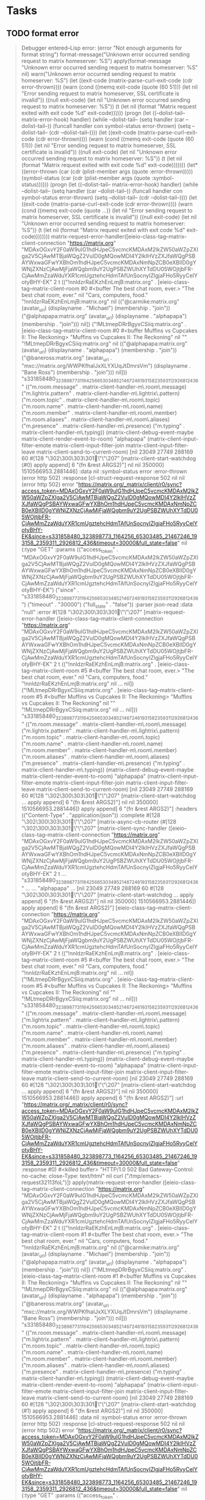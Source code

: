 * Tasks
** TODO format error

#+BEGIN_QUOTE
Debugger entered--Lisp error: (error "Not enough arguments for format string")
  format-message("Unknown error occurred sending request to matrix homeserver: %S")
  apply(format-message "Unknown error occurred sending request to matrix homeserver: %S" nil)
  warn("Unknown error occurred sending request to matrix homeserver: %S")
  (let ((exit-code (matrix-parse-curl-exit-code (cdr error-thrown)))) (warn (cond ((memq exit-code (quote (60 51))) (let nil "Error sending request to matrix homeserver, SSL certificate is invalid")) ((null exit-code) (let nil "Unknown error occurred sending request to matrix homeserver: %S")) (t (let nil (format "Matrix request exited with exit code %d" exit-code))))))
  (progn (let ((--dolist-tail-- matrix-error-hook) handler) (while --dolist-tail-- (setq handler (car --dolist-tail--)) (funcall handler con symbol-status error-thrown) (setq --dolist-tail-- (cdr --dolist-tail--)))) (let ((exit-code (matrix-parse-curl-exit-code (cdr error-thrown)))) (warn (cond ((memq exit-code (quote (60 51))) (let nil "Error sending request to matrix homeserver, SSL certificate is invalid")) ((null exit-code) (let nil "Unknown error occurred sending request to matrix homeserver: %S")) (t (let nil (format "Matrix request exited with exit code %d" exit-code)))))))
  (let* ((error-thrown (car (cdr (plist-member args (quote :error-thrown))))) (symbol-status (car (cdr (plist-member args (quote :symbol-status)))))) (progn (let ((--dolist-tail-- matrix-error-hook) handler) (while --dolist-tail-- (setq handler (car --dolist-tail--)) (funcall handler con symbol-status error-thrown) (setq --dolist-tail-- (cdr --dolist-tail--)))) (let ((exit-code (matrix-parse-curl-exit-code (cdr error-thrown)))) (warn (cond ((memq exit-code (quote ...)) (let nil "Error sending request to matrix homeserver, SSL certificate is invalid")) ((null exit-code) (let nil "Unknown error occurred sending request to matrix homeserver: %S")) (t (let nil (format "Matrix request exited with exit code %d" exit-code))))))))
  matrix-request-error-handler([eieio-class-tag--matrix-client-connection "https://matrix.org" "MDAxOGxvY2F0aW9uIG1hdHJpeC5vcmcKMDAxM2lkZW50aWZpZXIga2V5CjAwMTBjaWQgZ2VuID0gMQowMDI4Y2lkIHVzZXJfaWQgPSBAYWxwaGFwYXBhOm1hdHJpeC5vcmcKMDAxNmNpZCB0eXBlID0gYWNjZXNzCjAwMjFjaWQgbm9uY2UgPSBZWUhXYTdDU05WOjtjbFR-CjAwMmZzaWduYXR1cmUgztehcHdmTAfUnSocnyIZlgjaFHo5RyyCelYotyBHY-EK" 2 t (("!nnldzrRaEKzhEnLmjB:matrix.org" . [eieio-class-tag--matrix-client-room #0 #<buffer The best chat room, ever.> "The best chat room, ever." nil "Cars, computers, food." "!nnldzrRaEKzhEnLmjB:matrix.org" nil (("@carmike:matrix.org" (avatar_url) (displayname . "Michael") (membership . "join")) ("@alphapapa:matrix.org" (avatar_url) (displayname . "alphapapa") (membership . "join"))) nil]) ("!MLtmepDRrBgyxCSiiq:matrix.org" . [eieio-class-tag--matrix-client-room #0 #<buffer Muffins vs Cupcakes II: The Reckoning> "Muffins vs Cupcakes II: The Reckoning" nil "" "!MLtmepDRrBgyxCSiiq:matrix.org" nil (("@alphapapa:matrix.org" (avatar_url) (displayname . "alphapapa") (membership . "join")) ("@baneross:matrix.org" (avatar_url . "mxc://matrix.org/WWPKfhaIJxXLYXUqJtDmrsVm") (displayname . "Bane Ross") (membership . "join"))) nil])) "s331858480_323898773_1164256_65303485_21467246_193158_2359311_2926812_436" (("m.room.message" . matrix-client-handler-m\.room\.message) ("m.lightrix.pattern" . matrix-client-handler-m\.lightrix\.pattern) ("m.room.topic" . matrix-client-handler-m\.room\.topic) ("m.room.name" . matrix-client-handler-m\.room\.name) ("m.room.member" . matrix-client-handler-m\.room\.member) ("m.room.aliases" . matrix-client-handler-m\.room\.aliases) ("m.presence" . matrix-client-handler-m\.presence) ("m.typing" . matrix-client-handler-m\.typing)) (matrix-client-debug-event-maybe matrix-client-render-event-to-room) "alphapapa" (matrix-client-input-filter-emote matrix-client-input-filter-join matrix-client-input-filter-leave matrix-client-send-to-current-room) [nil 23049 27749 288169 60 #[128 "\302\300\303\301\"\"\207" [matrix-client-start-watchdog (#0) apply append] 6 "\n\n(fn &rest ARGS2)"] nil nil 350000] 1510566953.2881446] :data nil :symbol-status error :error-thrown (error http 502) :response [cl-struct-request-response 502 nil nil (error http 502) error "https://matrix.org/_matrix/client/r0/sync?access_token=MDAxOGxvY2F0aW9uIG1hdHJpeC5vcmcKMDAxM2lkZW50aWZpZXIga2V5CjAwMTBjaWQgZ2VuID0gMQowMDI4Y2lkIHVzZXJfaWQgPSBAYWxwaGFwYXBhOm1hdHJpeC5vcmcKMDAxNmNpZCB0eXBlID0gYWNjZXNzCjAwMjFjaWQgbm9uY2UgPSBZWUhXYTdDU05WOjtjbFR-CjAwMmZzaWduYXR1cmUgztehcHdmTAfUnSocnyIZlgjaFHo5RyyCelYotyBHY-EK&since=s331858480_323898773_1164256_65303485_21467246_193158_2359311_2926812_436&timeout=30000&full_state=false" nil (:type "GET" :params (("access_token" . "MDAxOGxvY2F0aW9uIG1hdHJpeC5vcmcKMDAxM2lkZW50aWZpZXIga2V5CjAwMTBjaWQgZ2VuID0gMQowMDI4Y2lkIHVzZXJfaWQgPSBAYWxwaGFwYXBhOm1hdHJpeC5vcmcKMDAxNmNpZCB0eXBlID0gYWNjZXNzCjAwMjFjaWQgbm9uY2UgPSBZWUhXYTdDU05WOjtjbFR-CjAwMmZzaWduYXR1cmUgztehcHdmTAfUnSocnyIZlgjaFHo5RyyCelYotyBHY-EK") ("since" . "s331858480_323898773_1164256_65303485_21467246_193158_2359311_2926812_436") ("timeout" . "30000") ("full_state" . "false")) :parser json-read :data "null" :error #[128 "\302\300\303\301\"\"\207" [matrix-request-error-handler ([eieio-class-tag--matrix-client-connection "https://matrix.org" "MDAxOGxvY2F0aW9uIG1hdHJpeC5vcmcKMDAxM2lkZW50aWZpZXIga2V5CjAwMTBjaWQgZ2VuID0gMQowMDI4Y2lkIHVzZXJfaWQgPSBAYWxwaGFwYXBhOm1hdHJpeC5vcmcKMDAxNmNpZCB0eXBlID0gYWNjZXNzCjAwMjFjaWQgbm9uY2UgPSBZWUhXYTdDU05WOjtjbFR-CjAwMmZzaWduYXR1cmUgztehcHdmTAfUnSocnyIZlgjaFHo5RyyCelYotyBHY-EK" 2 t (("!nnldzrRaEKzhEnLmjB:matrix.org" . [eieio-class-tag--matrix-client-room #5 #<buffer The best chat room, ever.> "The best chat room, ever." nil "Cars, computers, food." "!nnldzrRaEKzhEnLmjB:matrix.org" nil ... nil]) ("!MLtmepDRrBgyxCSiiq:matrix.org" . [eieio-class-tag--matrix-client-room #5 #<buffer Muffins vs Cupcakes II: The Reckoning> "Muffins vs Cupcakes II: The Reckoning" nil "" "!MLtmepDRrBgyxCSiiq:matrix.org" nil ... nil])) "s331858480_323898773_1164256_65303485_21467246_193158_2359311_2926812_436" (("m.room.message" . matrix-client-handler-m\.room\.message) ("m.lightrix.pattern" . matrix-client-handler-m\.lightrix\.pattern) ("m.room.topic" . matrix-client-handler-m\.room\.topic) ("m.room.name" . matrix-client-handler-m\.room\.name) ("m.room.member" . matrix-client-handler-m\.room\.member) ("m.room.aliases" . matrix-client-handler-m\.room\.aliases) ("m.presence" . matrix-client-handler-m\.presence) ("m.typing" . matrix-client-handler-m\.typing)) (matrix-client-debug-event-maybe matrix-client-render-event-to-room) "alphapapa" (matrix-client-input-filter-emote matrix-client-input-filter-join matrix-client-input-filter-leave matrix-client-send-to-current-room) [nil 23049 27749 288169 60 #[128 "\302\300\303\301\"\"\207" [matrix-client-start-watchdog ... apply append] 6 "\n\n(fn &rest ARGS2)"] nil nil 350000] 1510566953.2881446]) apply append] 6 "\n\n(fn &rest ARGS2)"] :headers (("Content-Type" . "application/json")) :complete #[128 "\302\300\303\301\"\"\207" [matrix-async-cb-router (#[128 "\302\300\303\301\"\"\207" [matrix-client-sync-handler ([eieio-class-tag--matrix-client-connection "https://matrix.org" "MDAxOGxvY2F0aW9uIG1hdHJpeC5vcmcKMDAxM2lkZW50aWZpZXIga2V5CjAwMTBjaWQgZ2VuID0gMQowMDI4Y2lkIHVzZXJfaWQgPSBAYWxwaGFwYXBhOm1hdHJpeC5vcmcKMDAxNmNpZCB0eXBlID0gYWNjZXNzCjAwMjFjaWQgbm9uY2UgPSBZWUhXYTdDU05WOjtjbFR-CjAwMmZzaWduYXR1cmUgztehcHdmTAfUnSocnyIZlgjaFHo5RyyCelYotyBHY-EK" 2 t ... "s331858480_323898773_1164256_65303485_21467246_193158_2359311_2926812_436" ... ... "alphapapa" ... [nil 23049 27749 288169 60 #[128 "\302\300\303\301\"\"\207" [matrix-client-start-watchdog ... apply append] 6 "\n\n(fn &rest ARGS2)"] nil nil 350000] 1510566953.2881446]) apply append] 6 "\n\n(fn &rest ARGS2)"] [eieio-class-tag--matrix-client-connection "https://matrix.org" "MDAxOGxvY2F0aW9uIG1hdHJpeC5vcmcKMDAxM2lkZW50aWZpZXIga2V5CjAwMTBjaWQgZ2VuID0gMQowMDI4Y2lkIHVzZXJfaWQgPSBAYWxwaGFwYXBhOm1hdHJpeC5vcmcKMDAxNmNpZCB0eXBlID0gYWNjZXNzCjAwMjFjaWQgbm9uY2UgPSBZWUhXYTdDU05WOjtjbFR-CjAwMmZzaWduYXR1cmUgztehcHdmTAfUnSocnyIZlgjaFHo5RyyCelYotyBHY-EK" 2 t (("!nnldzrRaEKzhEnLmjB:matrix.org" . [eieio-class-tag--matrix-client-room #5 #<buffer The best chat room, ever.> "The best chat room, ever." nil "Cars, computers, food." "!nnldzrRaEKzhEnLmjB:matrix.org" nil ... nil]) ("!MLtmepDRrBgyxCSiiq:matrix.org" . [eieio-class-tag--matrix-client-room #5 #<buffer Muffins vs Cupcakes II: The Reckoning> "Muffins vs Cupcakes II: The Reckoning" nil "" "!MLtmepDRrBgyxCSiiq:matrix.org" nil ... nil])) "s331858480_323898773_1164256_65303485_21467246_193158_2359311_2926812_436" (("m.room.message" . matrix-client-handler-m\.room\.message) ("m.lightrix.pattern" . matrix-client-handler-m\.lightrix\.pattern) ("m.room.topic" . matrix-client-handler-m\.room\.topic) ("m.room.name" . matrix-client-handler-m\.room\.name) ("m.room.member" . matrix-client-handler-m\.room\.member) ("m.room.aliases" . matrix-client-handler-m\.room\.aliases) ("m.presence" . matrix-client-handler-m\.presence) ("m.typing" . matrix-client-handler-m\.typing)) (matrix-client-debug-event-maybe matrix-client-render-event-to-room) "alphapapa" (matrix-client-input-filter-emote matrix-client-input-filter-join matrix-client-input-filter-leave matrix-client-send-to-current-room) [nil 23049 27749 288169 60 #[128 "\302\300\303\301\"\"\207" [matrix-client-start-watchdog ... apply append] 6 "\n\n(fn &rest ARGS2)"] nil nil 350000] 1510566953.2881446]) apply append] 6 "\n\n(fn &rest ARGS2)"] :url "https://matrix.org/_matrix/client/r0/sync?access_token=MDAxOGxvY2F0aW9uIG1hdHJpeC5vcmcKMDAxM2lkZW50aWZpZXIga2V5CjAwMTBjaWQgZ2VuID0gMQowMDI4Y2lkIHVzZXJfaWQgPSBAYWxwaGFwYXBhOm1hdHJpeC5vcmcKMDAxNmNpZCB0eXBlID0gYWNjZXNzCjAwMjFjaWQgbm9uY2UgPSBZWUhXYTdDU05WOjtjbFR-CjAwMmZzaWduYXR1cmUgztehcHdmTAfUnSocnyIZlgjaFHo5RyyCelYotyBHY-EK&since=s331858480_323898773_1164256_65303485_21467246_193158_2359311_2926812_436&timeout=30000&full_state=false" :response #0) #<killed buffer> "HTTP/1.0 502 Bad Gateway\nCache-Control: no-cache\nConnection: close\nContent-Type: text/html\n" nil curl ("/tmp/emacs-request32113foL")])
  apply(matrix-request-error-handler ([eieio-class-tag--matrix-client-connection "https://matrix.org" "MDAxOGxvY2F0aW9uIG1hdHJpeC5vcmcKMDAxM2lkZW50aWZpZXIga2V5CjAwMTBjaWQgZ2VuID0gMQowMDI4Y2lkIHVzZXJfaWQgPSBAYWxwaGFwYXBhOm1hdHJpeC5vcmcKMDAxNmNpZCB0eXBlID0gYWNjZXNzCjAwMjFjaWQgbm9uY2UgPSBZWUhXYTdDU05WOjtjbFR-CjAwMmZzaWduYXR1cmUgztehcHdmTAfUnSocnyIZlgjaFHo5RyyCelYotyBHY-EK" 2 t (("!nnldzrRaEKzhEnLmjB:matrix.org" . [eieio-class-tag--matrix-client-room #1 #<buffer The best chat room, ever.> "The best chat room, ever." nil "Cars, computers, food." "!nnldzrRaEKzhEnLmjB:matrix.org" nil (("@carmike:matrix.org" (avatar_url) (displayname . "Michael") (membership . "join")) ("@alphapapa:matrix.org" (avatar_url) (displayname . "alphapapa") (membership . "join"))) nil]) ("!MLtmepDRrBgyxCSiiq:matrix.org" . [eieio-class-tag--matrix-client-room #1 #<buffer Muffins vs Cupcakes II: The Reckoning> "Muffins vs Cupcakes II: The Reckoning" nil "" "!MLtmepDRrBgyxCSiiq:matrix.org" nil (("@alphapapa:matrix.org" (avatar_url) (displayname . "alphapapa") (membership . "join")) ("@baneross:matrix.org" (avatar_url . "mxc://matrix.org/WWPKfhaIJxXLYXUqJtDmrsVm") (displayname . "Bane Ross") (membership . "join"))) nil])) "s331858480_323898773_1164256_65303485_21467246_193158_2359311_2926812_436" (("m.room.message" . matrix-client-handler-m\.room\.message) ("m.lightrix.pattern" . matrix-client-handler-m\.lightrix\.pattern) ("m.room.topic" . matrix-client-handler-m\.room\.topic) ("m.room.name" . matrix-client-handler-m\.room\.name) ("m.room.member" . matrix-client-handler-m\.room\.member) ("m.room.aliases" . matrix-client-handler-m\.room\.aliases) ("m.presence" . matrix-client-handler-m\.presence) ("m.typing" . matrix-client-handler-m\.typing)) (matrix-client-debug-event-maybe matrix-client-render-event-to-room) "alphapapa" (matrix-client-input-filter-emote matrix-client-input-filter-join matrix-client-input-filter-leave matrix-client-send-to-current-room) [nil 23049 27749 288169 60 #[128 "\302\300\303\301\"\"\207" [matrix-client-start-watchdog (#1) apply append] 6 "\n\n(fn &rest ARGS2)"] nil nil 350000] 1510566953.2881446] :data nil :symbol-status error :error-thrown (error http 502) :response [cl-struct-request-response 502 nil nil (error http 502) error "https://matrix.org/_matrix/client/r0/sync?access_token=MDAxOGxvY2F0aW9uIG1hdHJpeC5vcmcKMDAxM2lkZW50aWZpZXIga2V5CjAwMTBjaWQgZ2VuID0gMQowMDI4Y2lkIHVzZXJfaWQgPSBAYWxwaGFwYXBhOm1hdHJpeC5vcmcKMDAxNmNpZCB0eXBlID0gYWNjZXNzCjAwMjFjaWQgbm9uY2UgPSBZWUhXYTdDU05WOjtjbFR-CjAwMmZzaWduYXR1cmUgztehcHdmTAfUnSocnyIZlgjaFHo5RyyCelYotyBHY-EK&since=s331858480_323898773_1164256_65303485_21467246_193158_2359311_2926812_436&timeout=30000&full_state=false" nil (:type "GET" :params (("access_token" . "MDAxOGxvY2F0aW9uIG1hdHJpeC5vcmcKMDAxM2lkZW50aWZpZXIga2V5CjAwMTBjaWQgZ2VuID0gMQowMDI4Y2lkIHVzZXJfaWQgPSBAYWxwaGFwYXBhOm1hdHJpeC5vcmcKMDAxNmNpZCB0eXBlID0gYWNjZXNzCjAwMjFjaWQgbm9uY2UgPSBZWUhXYTdDU05WOjtjbFR-CjAwMmZzaWduYXR1cmUgztehcHdmTAfUnSocnyIZlgjaFHo5RyyCelYotyBHY-EK") ("since" . "s331858480_323898773_1164256_65303485_21467246_193158_2359311_2926812_436") ("timeout" . "30000") ("full_state" . "false")) :parser json-read :data "null" :error #[128 "\302\300\303\301\"\"\207" [matrix-request-error-handler ([eieio-class-tag--matrix-client-connection "https://matrix.org" "MDAxOGxvY2F0aW9uIG1hdHJpeC5vcmcKMDAxM2lkZW50aWZpZXIga2V5CjAwMTBjaWQgZ2VuID0gMQowMDI4Y2lkIHVzZXJfaWQgPSBAYWxwaGFwYXBhOm1hdHJpeC5vcmcKMDAxNmNpZCB0eXBlID0gYWNjZXNzCjAwMjFjaWQgbm9uY2UgPSBZWUhXYTdDU05WOjtjbFR-CjAwMmZzaWduYXR1cmUgztehcHdmTAfUnSocnyIZlgjaFHo5RyyCelYotyBHY-EK" 2 t (... ...) "s331858480_323898773_1164256_65303485_21467246_193158_2359311_2926812_436" (... ... ... ... ... ... ... ...) (matrix-client-debug-event-maybe matrix-client-render-event-to-room) "alphapapa" (matrix-client-input-filter-emote matrix-client-input-filter-join matrix-client-input-filter-leave matrix-client-send-to-current-room) [nil 23049 27749 288169 60 #[128 "\302\300\303\301\"\"\207" [matrix-client-start-watchdog ... apply append] 6 "\n\n(fn &rest ARGS2)"] nil nil 350000] 1510566953.2881446]) apply append] 6 "\n\n(fn &rest ARGS2)"] :headers (("Content-Type" . "application/json")) :complete #[128 "\302\300\303\301\"\"\207" [matrix-async-cb-router (#[128 "\302\300\303\301\"\"\207" [matrix-client-sync-handler ... apply append] 6 "\n\n(fn &rest ARGS2)"] [eieio-class-tag--matrix-client-connection "https://matrix.org" "MDAxOGxvY2F0aW9uIG1hdHJpeC5vcmcKMDAxM2lkZW50aWZpZXIga2V5CjAwMTBjaWQgZ2VuID0gMQowMDI4Y2lkIHVzZXJfaWQgPSBAYWxwaGFwYXBhOm1hdHJpeC5vcmcKMDAxNmNpZCB0eXBlID0gYWNjZXNzCjAwMjFjaWQgbm9uY2UgPSBZWUhXYTdDU05WOjtjbFR-CjAwMmZzaWduYXR1cmUgztehcHdmTAfUnSocnyIZlgjaFHo5RyyCelYotyBHY-EK" 2 t (... ...) "s331858480_323898773_1164256_65303485_21467246_193158_2359311_2926812_436" (... ... ... ... ... ... ... ...) (matrix-client-debug-event-maybe matrix-client-render-event-to-room) "alphapapa" (matrix-client-input-filter-emote matrix-client-input-filter-join matrix-client-input-filter-leave matrix-client-send-to-current-room) [nil 23049 27749 288169 60 #[128 "\302\300\303\301\"\"\207" [matrix-client-start-watchdog ... apply append] 6 "\n\n(fn &rest ARGS2)"] nil nil 350000] 1510566953.2881446]) apply append] 6 "\n\n(fn &rest ARGS2)"] :url "https://matrix.org/_matrix/client/r0/sync?access_token=MDAxOGxvY2F0aW9uIG1hdHJpeC5vcmcKMDAxM2lkZW50aWZpZXIga2V5CjAwMTBjaWQgZ2VuID0gMQowMDI4Y2lkIHVzZXJfaWQgPSBAYWxwaGFwYXBhOm1hdHJpeC5vcmcKMDAxNmNpZCB0eXBlID0gYWNjZXNzCjAwMjFjaWQgbm9uY2UgPSBZWUhXYTdDU05WOjtjbFR-CjAwMmZzaWduYXR1cmUgztehcHdmTAfUnSocnyIZlgjaFHo5RyyCelYotyBHY-EK&since=s331858480_323898773_1164256_65303485_21467246_193158_2359311_2926812_436&timeout=30000&full_state=false" :response #1) #<killed buffer> "HTTP/1.0 502 Bad Gateway\nCache-Control: no-cache\nConnection: close\nContent-Type: text/html\n" nil curl ("/tmp/emacs-request32113foL")]))
  #[128 "\302\300\303\301\"\"\207" [matrix-request-error-handler ([eieio-class-tag--matrix-client-connection "https://matrix.org" "MDAxOGxvY2F0aW9uIG1hdHJpeC5vcmcKMDAxM2lkZW50aWZpZXIga2V5CjAwMTBjaWQgZ2VuID0gMQowMDI4Y2lkIHVzZXJfaWQgPSBAYWxwaGFwYXBhOm1hdHJpeC5vcmcKMDAxNmNpZCB0eXBlID0gYWNjZXNzCjAwMjFjaWQgbm9uY2UgPSBZWUhXYTdDU05WOjtjbFR-CjAwMmZzaWduYXR1cmUgztehcHdmTAfUnSocnyIZlgjaFHo5RyyCelYotyBHY-EK" 2 t (("!nnldzrRaEKzhEnLmjB:matrix.org" . [eieio-class-tag--matrix-client-room #3 #<buffer The best chat room, ever.> "The best chat room, ever." nil "Cars, computers, food." "!nnldzrRaEKzhEnLmjB:matrix.org" nil (... ...) nil]) ("!MLtmepDRrBgyxCSiiq:matrix.org" . [eieio-class-tag--matrix-client-room #3 #<buffer Muffins vs Cupcakes II: The Reckoning> "Muffins vs Cupcakes II: The Reckoning" nil "" "!MLtmepDRrBgyxCSiiq:matrix.org" nil (... ...) nil])) "s331858480_323898773_1164256_65303485_21467246_193158_2359311_2926812_436" (("m.room.message" . matrix-client-handler-m\.room\.message) ("m.lightrix.pattern" . matrix-client-handler-m\.lightrix\.pattern) ("m.room.topic" . matrix-client-handler-m\.room\.topic) ("m.room.name" . matrix-client-handler-m\.room\.name) ("m.room.member" . matrix-client-handler-m\.room\.member) ("m.room.aliases" . matrix-client-handler-m\.room\.aliases) ("m.presence" . matrix-client-handler-m\.presence) ("m.typing" . matrix-client-handler-m\.typing)) (matrix-client-debug-event-maybe matrix-client-render-event-to-room) "alphapapa" (matrix-client-input-filter-emote matrix-client-input-filter-join matrix-client-input-filter-leave matrix-client-send-to-current-room) [nil 23049 27749 288169 60 #[128 "\302\300\303\301\"\"\207" [matrix-client-start-watchdog (#3) apply append] 6 "\n\n(fn &rest ARGS2)"] nil nil 350000] 1510566953.2881446]) apply append] 6 "\n\n(fn &rest ARGS2)"](:data nil :symbol-status error :error-thrown (error http 502) :response [cl-struct-request-response 502 nil nil (error http 502) error "https://matrix.org/_matrix/client/r0/sync?access_token=MDAxOGxvY2F0aW9uIG1hdHJpeC5vcmcKMDAxM2lkZW50aWZpZXIga2V5CjAwMTBjaWQgZ2VuID0gMQowMDI4Y2lkIHVzZXJfaWQgPSBAYWxwaGFwYXBhOm1hdHJpeC5vcmcKMDAxNmNpZCB0eXBlID0gYWNjZXNzCjAwMjFjaWQgbm9uY2UgPSBZWUhXYTdDU05WOjtjbFR-CjAwMmZzaWduYXR1cmUgztehcHdmTAfUnSocnyIZlgjaFHo5RyyCelYotyBHY-EK&since=s331858480_323898773_1164256_65303485_21467246_193158_2359311_2926812_436&timeout=30000&full_state=false" nil (:type "GET" :params (("access_token" . "MDAxOGxvY2F0aW9uIG1hdHJpeC5vcmcKMDAxM2lkZW50aWZpZXIga2V5CjAwMTBjaWQgZ2VuID0gMQowMDI4Y2lkIHVzZXJfaWQgPSBAYWxwaGFwYXBhOm1hdHJpeC5vcmcKMDAxNmNpZCB0eXBlID0gYWNjZXNzCjAwMjFjaWQgbm9uY2UgPSBZWUhXYTdDU05WOjtjbFR-CjAwMmZzaWduYXR1cmUgztehcHdmTAfUnSocnyIZlgjaFHo5RyyCelYotyBHY-EK") ("since" . "s331858480_323898773_1164256_65303485_21467246_193158_2359311_2926812_436") ("timeout" . "30000") ("full_state" . "false")) :parser json-read :data "null" :error #[128 "\302\300\303\301\"\"\207" [matrix-request-error-handler ([eieio-class-tag--matrix-client-connection "https://matrix.org" "MDAxOGxvY2F0aW9uIG1hdHJpeC5vcmcKMDAxM2lkZW50aWZpZXIga2V5CjAwMTBjaWQgZ2VuID0gMQowMDI4Y2lkIHVzZXJfaWQgPSBAYWxwaGFwYXBhOm1hdHJpeC5vcmcKMDAxNmNpZCB0eXBlID0gYWNjZXNzCjAwMjFjaWQgbm9uY2UgPSBZWUhXYTdDU05WOjtjbFR-CjAwMmZzaWduYXR1cmUgztehcHdmTAfUnSocnyIZlgjaFHo5RyyCelYotyBHY-EK" 2 t (("!nnldzrRaEKzhEnLmjB:matrix.org" . [eieio-class-tag--matrix-client-room #5 #<buffer The best chat room, ever.> "The best chat room, ever." nil "Cars, computers, food." "!nnldzrRaEKzhEnLmjB:matrix.org" nil ... nil]) ("!MLtmepDRrBgyxCSiiq:matrix.org" . [eieio-class-tag--matrix-client-room #5 #<buffer Muffins vs Cupcakes II: The Reckoning> "Muffins vs Cupcakes II: The Reckoning" nil "" "!MLtmepDRrBgyxCSiiq:matrix.org" nil ... nil])) "s331858480_323898773_1164256_65303485_21467246_193158_2359311_2926812_436" (("m.room.message" . matrix-client-handler-m\.room\.message) ("m.lightrix.pattern" . matrix-client-handler-m\.lightrix\.pattern) ("m.room.topic" . matrix-client-handler-m\.room\.topic) ("m.room.name" . matrix-client-handler-m\.room\.name) ("m.room.member" . matrix-client-handler-m\.room\.member) ("m.room.aliases" . matrix-client-handler-m\.room\.aliases) ("m.presence" . matrix-client-handler-m\.presence) ("m.typing" . matrix-client-handler-m\.typing)) (matrix-client-debug-event-maybe matrix-client-render-event-to-room) "alphapapa" (matrix-client-input-filter-emote matrix-client-input-filter-join matrix-client-input-filter-leave matrix-client-send-to-current-room) [nil 23049 27749 288169 60 #[128 "\302\300\303\301\"\"\207" [matrix-client-start-watchdog ... apply append] 6 "\n\n(fn &rest ARGS2)"] nil nil 350000] 1510566953.2881446]) apply append] 6 "\n\n(fn &rest ARGS2)"] :headers (("Content-Type" . "application/json")) :complete #[128 "\302\300\303\301\"\"\207" [matrix-async-cb-router (#[128 "\302\300\303\301\"\"\207" [matrix-client-sync-handler ([eieio-class-tag--matrix-client-connection "https://matrix.org" "MDAxOGxvY2F0aW9uIG1hdHJpeC5vcmcKMDAxM2lkZW50aWZpZXIga2V5CjAwMTBjaWQgZ2VuID0gMQowMDI4Y2lkIHVzZXJfaWQgPSBAYWxwaGFwYXBhOm1hdHJpeC5vcmcKMDAxNmNpZCB0eXBlID0gYWNjZXNzCjAwMjFjaWQgbm9uY2UgPSBZWUhXYTdDU05WOjtjbFR-CjAwMmZzaWduYXR1cmUgztehcHdmTAfUnSocnyIZlgjaFHo5RyyCelYotyBHY-EK" 2 t ... "s331858480_323898773_1164256_65303485_21467246_193158_2359311_2926812_436" ... ... "alphapapa" ... [nil 23049 27749 288169 60 #[128 "\302\300\303\301\"\"\207" [matrix-client-start-watchdog ... apply append] 6 "\n\n(fn &rest ARGS2)"] nil nil 350000] 1510566953.2881446]) apply append] 6 "\n\n(fn &rest ARGS2)"] [eieio-class-tag--matrix-client-connection "https://matrix.org" "MDAxOGxvY2F0aW9uIG1hdHJpeC5vcmcKMDAxM2lkZW50aWZpZXIga2V5CjAwMTBjaWQgZ2VuID0gMQowMDI4Y2lkIHVzZXJfaWQgPSBAYWxwaGFwYXBhOm1hdHJpeC5vcmcKMDAxNmNpZCB0eXBlID0gYWNjZXNzCjAwMjFjaWQgbm9uY2UgPSBZWUhXYTdDU05WOjtjbFR-CjAwMmZzaWduYXR1cmUgztehcHdmTAfUnSocnyIZlgjaFHo5RyyCelYotyBHY-EK" 2 t (("!nnldzrRaEKzhEnLmjB:matrix.org" . [eieio-class-tag--matrix-client-room #5 #<buffer The best chat room, ever.> "The best chat room, ever." nil "Cars, computers, food." "!nnldzrRaEKzhEnLmjB:matrix.org" nil ... nil]) ("!MLtmepDRrBgyxCSiiq:matrix.org" . [eieio-class-tag--matrix-client-room #5 #<buffer Muffins vs Cupcakes II: The Reckoning> "Muffins vs Cupcakes II: The Reckoning" nil "" "!MLtmepDRrBgyxCSiiq:matrix.org" nil ... nil])) "s331858480_323898773_1164256_65303485_21467246_193158_2359311_2926812_436" (("m.room.message" . matrix-client-handler-m\.room\.message) ("m.lightrix.pattern" . matrix-client-handler-m\.lightrix\.pattern) ("m.room.topic" . matrix-client-handler-m\.room\.topic) ("m.room.name" . matrix-client-handler-m\.room\.name) ("m.room.member" . matrix-client-handler-m\.room\.member) ("m.room.aliases" . matrix-client-handler-m\.room\.aliases) ("m.presence" . matrix-client-handler-m\.presence) ("m.typing" . matrix-client-handler-m\.typing)) (matrix-client-debug-event-maybe matrix-client-render-event-to-room) "alphapapa" (matrix-client-input-filter-emote matrix-client-input-filter-join matrix-client-input-filter-leave matrix-client-send-to-current-room) [nil 23049 27749 288169 60 #[128 "\302\300\303\301\"\"\207" [matrix-client-start-watchdog ... apply append] 6 "\n\n(fn &rest ARGS2)"] nil nil 350000] 1510566953.2881446]) apply append] 6 "\n\n(fn &rest ARGS2)"] :url "https://matrix.org/_matrix/client/r0/sync?access_token=MDAxOGxvY2F0aW9uIG1hdHJpeC5vcmcKMDAxM2lkZW50aWZpZXIga2V5CjAwMTBjaWQgZ2VuID0gMQowMDI4Y2lkIHVzZXJfaWQgPSBAYWxwaGFwYXBhOm1hdHJpeC5vcmcKMDAxNmNpZCB0eXBlID0gYWNjZXNzCjAwMjFjaWQgbm9uY2UgPSBZWUhXYTdDU05WOjtjbFR-CjAwMmZzaWduYXR1cmUgztehcHdmTAfUnSocnyIZlgjaFHo5RyyCelYotyBHY-EK&since=s331858480_323898773_1164256_65303485_21467246_193158_2359311_2926812_436&timeout=30000&full_state=false" :response #0) #<killed buffer> "HTTP/1.0 502 Bad Gateway\nCache-Control: no-cache\nConnection: close\nContent-Type: text/html\n" nil curl ("/tmp/emacs-request32113foL")])
  apply(#[128 "\302\300\303\301\"\"\207" [matrix-request-error-handler ([eieio-class-tag--matrix-client-connection "https://matrix.org" "MDAxOGxvY2F0aW9uIG1hdHJpeC5vcmcKMDAxM2lkZW50aWZpZXIga2V5CjAwMTBjaWQgZ2VuID0gMQowMDI4Y2lkIHVzZXJfaWQgPSBAYWxwaGFwYXBhOm1hdHJpeC5vcmcKMDAxNmNpZCB0eXBlID0gYWNjZXNzCjAwMjFjaWQgbm9uY2UgPSBZWUhXYTdDU05WOjtjbFR-CjAwMmZzaWduYXR1cmUgztehcHdmTAfUnSocnyIZlgjaFHo5RyyCelYotyBHY-EK" 2 t (("!nnldzrRaEKzhEnLmjB:matrix.org" . [eieio-class-tag--matrix-client-room #3 #<buffer The best chat room, ever.> "The best chat room, ever." nil "Cars, computers, food." "!nnldzrRaEKzhEnLmjB:matrix.org" nil (... ...) nil]) ("!MLtmepDRrBgyxCSiiq:matrix.org" . [eieio-class-tag--matrix-client-room #3 #<buffer Muffins vs Cupcakes II: The Reckoning> "Muffins vs Cupcakes II: The Reckoning" nil "" "!MLtmepDRrBgyxCSiiq:matrix.org" nil (... ...) nil])) "s331858480_323898773_1164256_65303485_21467246_193158_2359311_2926812_436" (("m.room.message" . matrix-client-handler-m\.room\.message) ("m.lightrix.pattern" . matrix-client-handler-m\.lightrix\.pattern) ("m.room.topic" . matrix-client-handler-m\.room\.topic) ("m.room.name" . matrix-client-handler-m\.room\.name) ("m.room.member" . matrix-client-handler-m\.room\.member) ("m.room.aliases" . matrix-client-handler-m\.room\.aliases) ("m.presence" . matrix-client-handler-m\.presence) ("m.typing" . matrix-client-handler-m\.typing)) (matrix-client-debug-event-maybe matrix-client-render-event-to-room) "alphapapa" (matrix-client-input-filter-emote matrix-client-input-filter-join matrix-client-input-filter-leave matrix-client-send-to-current-room) [nil 23049 27749 288169 60 #[128 "\302\300\303\301\"\"\207" [matrix-client-start-watchdog (#3) apply append] 6 "\n\n(fn &rest ARGS2)"] nil nil 350000] 1510566953.2881446]) apply append] 6 "\n\n(fn &rest ARGS2)"] (:data nil :symbol-status error :error-thrown (error http 502) :response [cl-struct-request-response 502 nil nil (error http 502) error "https://matrix.org/_matrix/client/r0/sync?access_token=MDAxOGxvY2F0aW9uIG1hdHJpeC5vcmcKMDAxM2lkZW50aWZpZXIga2V5CjAwMTBjaWQgZ2VuID0gMQowMDI4Y2lkIHVzZXJfaWQgPSBAYWxwaGFwYXBhOm1hdHJpeC5vcmcKMDAxNmNpZCB0eXBlID0gYWNjZXNzCjAwMjFjaWQgbm9uY2UgPSBZWUhXYTdDU05WOjtjbFR-CjAwMmZzaWduYXR1cmUgztehcHdmTAfUnSocnyIZlgjaFHo5RyyCelYotyBHY-EK&since=s331858480_323898773_1164256_65303485_21467246_193158_2359311_2926812_436&timeout=30000&full_state=false" nil (:type "GET" :params (("access_token" . "MDAxOGxvY2F0aW9uIG1hdHJpeC5vcmcKMDAxM2lkZW50aWZpZXIga2V5CjAwMTBjaWQgZ2VuID0gMQowMDI4Y2lkIHVzZXJfaWQgPSBAYWxwaGFwYXBhOm1hdHJpeC5vcmcKMDAxNmNpZCB0eXBlID0gYWNjZXNzCjAwMjFjaWQgbm9uY2UgPSBZWUhXYTdDU05WOjtjbFR-CjAwMmZzaWduYXR1cmUgztehcHdmTAfUnSocnyIZlgjaFHo5RyyCelYotyBHY-EK") ("since" . "s331858480_323898773_1164256_65303485_21467246_193158_2359311_2926812_436") ("timeout" . "30000") ("full_state" . "false")) :parser json-read :data "null" :error #[128 "\302\300\303\301\"\"\207" [matrix-request-error-handler ([eieio-class-tag--matrix-client-connection "https://matrix.org" "MDAxOGxvY2F0aW9uIG1hdHJpeC5vcmcKMDAxM2lkZW50aWZpZXIga2V5CjAwMTBjaWQgZ2VuID0gMQowMDI4Y2lkIHVzZXJfaWQgPSBAYWxwaGFwYXBhOm1hdHJpeC5vcmcKMDAxNmNpZCB0eXBlID0gYWNjZXNzCjAwMjFjaWQgbm9uY2UgPSBZWUhXYTdDU05WOjtjbFR-CjAwMmZzaWduYXR1cmUgztehcHdmTAfUnSocnyIZlgjaFHo5RyyCelYotyBHY-EK" 2 t (... ...) "s331858480_323898773_1164256_65303485_21467246_193158_2359311_2926812_436" (... ... ... ... ... ... ... ...) (matrix-client-debug-event-maybe matrix-client-render-event-to-room) "alphapapa" (matrix-client-input-filter-emote matrix-client-input-filter-join matrix-client-input-filter-leave matrix-client-send-to-current-room) [nil 23049 27749 288169 60 #[128 "\302\300\303\301\"\"\207" [matrix-client-start-watchdog ... apply append] 6 "\n\n(fn &rest ARGS2)"] nil nil 350000] 1510566953.2881446]) apply append] 6 "\n\n(fn &rest ARGS2)"] :headers (("Content-Type" . "application/json")) :complete #[128 "\302\300\303\301\"\"\207" [matrix-async-cb-router (#[128 "\302\300\303\301\"\"\207" [matrix-client-sync-handler ... apply append] 6 "\n\n(fn &rest ARGS2)"] [eieio-class-tag--matrix-client-connection "https://matrix.org" "MDAxOGxvY2F0aW9uIG1hdHJpeC5vcmcKMDAxM2lkZW50aWZpZXIga2V5CjAwMTBjaWQgZ2VuID0gMQowMDI4Y2lkIHVzZXJfaWQgPSBAYWxwaGFwYXBhOm1hdHJpeC5vcmcKMDAxNmNpZCB0eXBlID0gYWNjZXNzCjAwMjFjaWQgbm9uY2UgPSBZWUhXYTdDU05WOjtjbFR-CjAwMmZzaWduYXR1cmUgztehcHdmTAfUnSocnyIZlgjaFHo5RyyCelYotyBHY-EK" 2 t (... ...) "s331858480_323898773_1164256_65303485_21467246_193158_2359311_2926812_436" (... ... ... ... ... ... ... ...) (matrix-client-debug-event-maybe matrix-client-render-event-to-room) "alphapapa" (matrix-client-input-filter-emote matrix-client-input-filter-join matrix-client-input-filter-leave matrix-client-send-to-current-room) [nil 23049 27749 288169 60 #[128 "\302\300\303\301\"\"\207" [matrix-client-start-watchdog ... apply append] 6 "\n\n(fn &rest ARGS2)"] nil nil 350000] 1510566953.2881446]) apply append] 6 "\n\n(fn &rest ARGS2)"] :url "https://matrix.org/_matrix/client/r0/sync?access_token=MDAxOGxvY2F0aW9uIG1hdHJpeC5vcmcKMDAxM2lkZW50aWZpZXIga2V5CjAwMTBjaWQgZ2VuID0gMQowMDI4Y2lkIHVzZXJfaWQgPSBAYWxwaGFwYXBhOm1hdHJpeC5vcmcKMDAxNmNpZCB0eXBlID0gYWNjZXNzCjAwMjFjaWQgbm9uY2UgPSBZWUhXYTdDU05WOjtjbFR-CjAwMmZzaWduYXR1cmUgztehcHdmTAfUnSocnyIZlgjaFHo5RyyCelYotyBHY-EK&since=s331858480_323898773_1164256_65303485_21467246_193158_2359311_2926812_436&timeout=30000&full_state=false" :response #1) #<killed buffer> "HTTP/1.0 502 Bad Gateway\nCache-Control: no-cache\nConnection: close\nContent-Type: text/html\n" nil curl ("/tmp/emacs-request32113foL")]))
  apply(apply #[128 "\302\300\303\301\"\"\207" [matrix-request-error-handler ([eieio-class-tag--matrix-client-connection "https://matrix.org" "MDAxOGxvY2F0aW9uIG1hdHJpeC5vcmcKMDAxM2lkZW50aWZpZXIga2V5CjAwMTBjaWQgZ2VuID0gMQowMDI4Y2lkIHVzZXJfaWQgPSBAYWxwaGFwYXBhOm1hdHJpeC5vcmcKMDAxNmNpZCB0eXBlID0gYWNjZXNzCjAwMjFjaWQgbm9uY2UgPSBZWUhXYTdDU05WOjtjbFR-CjAwMmZzaWduYXR1cmUgztehcHdmTAfUnSocnyIZlgjaFHo5RyyCelYotyBHY-EK" 2 t (("!nnldzrRaEKzhEnLmjB:matrix.org" . [eieio-class-tag--matrix-client-room #3 #<buffer The best chat room, ever.> "The best chat room, ever." nil "Cars, computers, food." "!nnldzrRaEKzhEnLmjB:matrix.org" nil (... ...) nil]) ("!MLtmepDRrBgyxCSiiq:matrix.org" . [eieio-class-tag--matrix-client-room #3 #<buffer Muffins vs Cupcakes II: The Reckoning> "Muffins vs Cupcakes II: The Reckoning" nil "" "!MLtmepDRrBgyxCSiiq:matrix.org" nil (... ...) nil])) "s331858480_323898773_1164256_65303485_21467246_193158_2359311_2926812_436" (("m.room.message" . matrix-client-handler-m\.room\.message) ("m.lightrix.pattern" . matrix-client-handler-m\.lightrix\.pattern) ("m.room.topic" . matrix-client-handler-m\.room\.topic) ("m.room.name" . matrix-client-handler-m\.room\.name) ("m.room.member" . matrix-client-handler-m\.room\.member) ("m.room.aliases" . matrix-client-handler-m\.room\.aliases) ("m.presence" . matrix-client-handler-m\.presence) ("m.typing" . matrix-client-handler-m\.typing)) (matrix-client-debug-event-maybe matrix-client-render-event-to-room) "alphapapa" (matrix-client-input-filter-emote matrix-client-input-filter-join matrix-client-input-filter-leave matrix-client-send-to-current-room) [nil 23049 27749 288169 60 #[128 "\302\300\303\301\"\"\207" [matrix-client-start-watchdog (#3) apply append] 6 "\n\n(fn &rest ARGS2)"] nil nil 350000] 1510566953.2881446]) apply append] 6 "\n\n(fn &rest ARGS2)"] (:data nil :symbol-status error :error-thrown (error http 502) :response [cl-struct-request-response 502 nil nil (error http 502) error "https://matrix.org/_matrix/client/r0/sync?access_token=MDAxOGxvY2F0aW9uIG1hdHJpeC5vcmcKMDAxM2lkZW50aWZpZXIga2V5CjAwMTBjaWQgZ2VuID0gMQowMDI4Y2lkIHVzZXJfaWQgPSBAYWxwaGFwYXBhOm1hdHJpeC5vcmcKMDAxNmNpZCB0eXBlID0gYWNjZXNzCjAwMjFjaWQgbm9uY2UgPSBZWUhXYTdDU05WOjtjbFR-CjAwMmZzaWduYXR1cmUgztehcHdmTAfUnSocnyIZlgjaFHo5RyyCelYotyBHY-EK&since=s331858480_323898773_1164256_65303485_21467246_193158_2359311_2926812_436&timeout=30000&full_state=false" nil (:type "GET" :params (("access_token" . "MDAxOGxvY2F0aW9uIG1hdHJpeC5vcmcKMDAxM2lkZW50aWZpZXIga2V5CjAwMTBjaWQgZ2VuID0gMQowMDI4Y2lkIHVzZXJfaWQgPSBAYWxwaGFwYXBhOm1hdHJpeC5vcmcKMDAxNmNpZCB0eXBlID0gYWNjZXNzCjAwMjFjaWQgbm9uY2UgPSBZWUhXYTdDU05WOjtjbFR-CjAwMmZzaWduYXR1cmUgztehcHdmTAfUnSocnyIZlgjaFHo5RyyCelYotyBHY-EK") ("since" . "s331858480_323898773_1164256_65303485_21467246_193158_2359311_2926812_436") ("timeout" . "30000") ("full_state" . "false")) :parser json-read :data "null" :error #[128 "\302\300\303\301\"\"\207" [matrix-request-error-handler ([eieio-class-tag--matrix-client-connection "https://matrix.org" "MDAxOGxvY2F0aW9uIG1hdHJpeC5vcmcKMDAxM2lkZW50aWZpZXIga2V5CjAwMTBjaWQgZ2VuID0gMQowMDI4Y2lkIHVzZXJfaWQgPSBAYWxwaGFwYXBhOm1hdHJpeC5vcmcKMDAxNmNpZCB0eXBlID0gYWNjZXNzCjAwMjFjaWQgbm9uY2UgPSBZWUhXYTdDU05WOjtjbFR-CjAwMmZzaWduYXR1cmUgztehcHdmTAfUnSocnyIZlgjaFHo5RyyCelYotyBHY-EK" 2 t (... ...) "s331858480_323898773_1164256_65303485_21467246_193158_2359311_2926812_436" (... ... ... ... ... ... ... ...) (matrix-client-debug-event-maybe matrix-client-render-event-to-room) "alphapapa" (matrix-client-input-filter-emote matrix-client-input-filter-join matrix-client-input-filter-leave matrix-client-send-to-current-room) [nil 23049 27749 288169 60 #[128 "\302\300\303\301\"\"\207" [matrix-client-start-watchdog ... apply append] 6 "\n\n(fn &rest ARGS2)"] nil nil 350000] 1510566953.2881446]) apply append] 6 "\n\n(fn &rest ARGS2)"] :headers (("Content-Type" . "application/json")) :complete #[128 "\302\300\303\301\"\"\207" [matrix-async-cb-router (#[128 "\302\300\303\301\"\"\207" [matrix-client-sync-handler ... apply append] 6 "\n\n(fn &rest ARGS2)"] [eieio-class-tag--matrix-client-connection "https://matrix.org" "MDAxOGxvY2F0aW9uIG1hdHJpeC5vcmcKMDAxM2lkZW50aWZpZXIga2V5CjAwMTBjaWQgZ2VuID0gMQowMDI4Y2lkIHVzZXJfaWQgPSBAYWxwaGFwYXBhOm1hdHJpeC5vcmcKMDAxNmNpZCB0eXBlID0gYWNjZXNzCjAwMjFjaWQgbm9uY2UgPSBZWUhXYTdDU05WOjtjbFR-CjAwMmZzaWduYXR1cmUgztehcHdmTAfUnSocnyIZlgjaFHo5RyyCelYotyBHY-EK" 2 t (... ...) "s331858480_323898773_1164256_65303485_21467246_193158_2359311_2926812_436" (... ... ... ... ... ... ... ...) (matrix-client-debug-event-maybe matrix-client-render-event-to-room) "alphapapa" (matrix-client-input-filter-emote matrix-client-input-filter-join matrix-client-input-filter-leave matrix-client-send-to-current-room) [nil 23049 27749 288169 60 #[128 "\302\300\303\301\"\"\207" [matrix-client-start-watchdog ... apply append] 6 "\n\n(fn &rest ARGS2)"] nil nil 350000] 1510566953.2881446]) apply append] 6 "\n\n(fn &rest ARGS2)"] :url "https://matrix.org/_matrix/client/r0/sync?access_token=MDAxOGxvY2F0aW9uIG1hdHJpeC5vcmcKMDAxM2lkZW50aWZpZXIga2V5CjAwMTBjaWQgZ2VuID0gMQowMDI4Y2lkIHVzZXJfaWQgPSBAYWxwaGFwYXBhOm1hdHJpeC5vcmcKMDAxNmNpZCB0eXBlID0gYWNjZXNzCjAwMjFjaWQgbm9uY2UgPSBZWUhXYTdDU05WOjtjbFR-CjAwMmZzaWduYXR1cmUgztehcHdmTAfUnSocnyIZlgjaFHo5RyyCelYotyBHY-EK&since=s331858480_323898773_1164256_65303485_21467246_193158_2359311_2926812_436&timeout=30000&full_state=false" :response #1) #<killed buffer> "HTTP/1.0 502 Bad Gateway\nCache-Control: no-cache\nConnection: close\nContent-Type: text/html\n" nil curl ("/tmp/emacs-request32113foL")]))
  request--safe-apply(#[128 "\302\300\303\301\"\"\207" [matrix-request-error-handler ([eieio-class-tag--matrix-client-connection "https://matrix.org" "MDAxOGxvY2F0aW9uIG1hdHJpeC5vcmcKMDAxM2lkZW50aWZpZXIga2V5CjAwMTBjaWQgZ2VuID0gMQowMDI4Y2lkIHVzZXJfaWQgPSBAYWxwaGFwYXBhOm1hdHJpeC5vcmcKMDAxNmNpZCB0eXBlID0gYWNjZXNzCjAwMjFjaWQgbm9uY2UgPSBZWUhXYTdDU05WOjtjbFR-CjAwMmZzaWduYXR1cmUgztehcHdmTAfUnSocnyIZlgjaFHo5RyyCelYotyBHY-EK" 2 t (("!nnldzrRaEKzhEnLmjB:matrix.org" . [eieio-class-tag--matrix-client-room #3 #<buffer The best chat room, ever.> "The best chat room, ever." nil "Cars, computers, food." "!nnldzrRaEKzhEnLmjB:matrix.org" nil (... ...) nil]) ("!MLtmepDRrBgyxCSiiq:matrix.org" . [eieio-class-tag--matrix-client-room #3 #<buffer Muffins vs Cupcakes II: The Reckoning> "Muffins vs Cupcakes II: The Reckoning" nil "" "!MLtmepDRrBgyxCSiiq:matrix.org" nil (... ...) nil])) "s331858480_323898773_1164256_65303485_21467246_193158_2359311_2926812_436" (("m.room.message" . matrix-client-handler-m\.room\.message) ("m.lightrix.pattern" . matrix-client-handler-m\.lightrix\.pattern) ("m.room.topic" . matrix-client-handler-m\.room\.topic) ("m.room.name" . matrix-client-handler-m\.room\.name) ("m.room.member" . matrix-client-handler-m\.room\.member) ("m.room.aliases" . matrix-client-handler-m\.room\.aliases) ("m.presence" . matrix-client-handler-m\.presence) ("m.typing" . matrix-client-handler-m\.typing)) (matrix-client-debug-event-maybe matrix-client-render-event-to-room) "alphapapa" (matrix-client-input-filter-emote matrix-client-input-filter-join matrix-client-input-filter-leave matrix-client-send-to-current-room) [nil 23049 27749 288169 60 #[128 "\302\300\303\301\"\"\207" [matrix-client-start-watchdog (#3) apply append] 6 "\n\n(fn &rest ARGS2)"] nil nil 350000] 1510566953.2881446]) apply append] 6 "\n\n(fn &rest ARGS2)"] (:data nil :symbol-status error :error-thrown (error http 502) :response [cl-struct-request-response 502 nil nil (error http 502) error "https://matrix.org/_matrix/client/r0/sync?access_token=MDAxOGxvY2F0aW9uIG1hdHJpeC5vcmcKMDAxM2lkZW50aWZpZXIga2V5CjAwMTBjaWQgZ2VuID0gMQowMDI4Y2lkIHVzZXJfaWQgPSBAYWxwaGFwYXBhOm1hdHJpeC5vcmcKMDAxNmNpZCB0eXBlID0gYWNjZXNzCjAwMjFjaWQgbm9uY2UgPSBZWUhXYTdDU05WOjtjbFR-CjAwMmZzaWduYXR1cmUgztehcHdmTAfUnSocnyIZlgjaFHo5RyyCelYotyBHY-EK&since=s331858480_323898773_1164256_65303485_21467246_193158_2359311_2926812_436&timeout=30000&full_state=false" nil (:type "GET" :params (("access_token" . "MDAxOGxvY2F0aW9uIG1hdHJpeC5vcmcKMDAxM2lkZW50aWZpZXIga2V5CjAwMTBjaWQgZ2VuID0gMQowMDI4Y2lkIHVzZXJfaWQgPSBAYWxwaGFwYXBhOm1hdHJpeC5vcmcKMDAxNmNpZCB0eXBlID0gYWNjZXNzCjAwMjFjaWQgbm9uY2UgPSBZWUhXYTdDU05WOjtjbFR-CjAwMmZzaWduYXR1cmUgztehcHdmTAfUnSocnyIZlgjaFHo5RyyCelYotyBHY-EK") ("since" . "s331858480_323898773_1164256_65303485_21467246_193158_2359311_2926812_436") ("timeout" . "30000") ("full_state" . "false")) :parser json-read :data "null" :error #[128 "\302\300\303\301\"\"\207" [matrix-request-error-handler ([eieio-class-tag--matrix-client-connection "https://matrix.org" "MDAxOGxvY2F0aW9uIG1hdHJpeC5vcmcKMDAxM2lkZW50aWZpZXIga2V5CjAwMTBjaWQgZ2VuID0gMQowMDI4Y2lkIHVzZXJfaWQgPSBAYWxwaGFwYXBhOm1hdHJpeC5vcmcKMDAxNmNpZCB0eXBlID0gYWNjZXNzCjAwMjFjaWQgbm9uY2UgPSBZWUhXYTdDU05WOjtjbFR-CjAwMmZzaWduYXR1cmUgztehcHdmTAfUnSocnyIZlgjaFHo5RyyCelYotyBHY-EK" 2 t (... ...) "s331858480_323898773_1164256_65303485_21467246_193158_2359311_2926812_436" (... ... ... ... ... ... ... ...) (matrix-client-debug-event-maybe matrix-client-render-event-to-room) "alphapapa" (matrix-client-input-filter-emote matrix-client-input-filter-join matrix-client-input-filter-leave matrix-client-send-to-current-room) [nil 23049 27749 288169 60 #[128 "\302\300\303\301\"\"\207" [matrix-client-start-watchdog ... apply append] 6 "\n\n(fn &rest ARGS2)"] nil nil 350000] 1510566953.2881446]) apply append] 6 "\n\n(fn &rest ARGS2)"] :headers (("Content-Type" . "application/json")) :complete #[128 "\302\300\303\301\"\"\207" [matrix-async-cb-router (#[128 "\302\300\303\301\"\"\207" [matrix-client-sync-handler ... apply append] 6 "\n\n(fn &rest ARGS2)"] [eieio-class-tag--matrix-client-connection "https://matrix.org" "MDAxOGxvY2F0aW9uIG1hdHJpeC5vcmcKMDAxM2lkZW50aWZpZXIga2V5CjAwMTBjaWQgZ2VuID0gMQowMDI4Y2lkIHVzZXJfaWQgPSBAYWxwaGFwYXBhOm1hdHJpeC5vcmcKMDAxNmNpZCB0eXBlID0gYWNjZXNzCjAwMjFjaWQgbm9uY2UgPSBZWUhXYTdDU05WOjtjbFR-CjAwMmZzaWduYXR1cmUgztehcHdmTAfUnSocnyIZlgjaFHo5RyyCelYotyBHY-EK" 2 t (... ...) "s331858480_323898773_1164256_65303485_21467246_193158_2359311_2926812_436" (... ... ... ... ... ... ... ...) (matrix-client-debug-event-maybe matrix-client-render-event-to-room) "alphapapa" (matrix-client-input-filter-emote matrix-client-input-filter-join matrix-client-input-filter-leave matrix-client-send-to-current-room) [nil 23049 27749 288169 60 #[128 "\302\300\303\301\"\"\207" [matrix-client-start-watchdog ... apply append] 6 "\n\n(fn &rest ARGS2)"] nil nil 350000] 1510566953.2881446]) apply append] 6 "\n\n(fn &rest ARGS2)"] :url "https://matrix.org/_matrix/client/r0/sync?access_token=MDAxOGxvY2F0aW9uIG1hdHJpeC5vcmcKMDAxM2lkZW50aWZpZXIga2V5CjAwMTBjaWQgZ2VuID0gMQowMDI4Y2lkIHVzZXJfaWQgPSBAYWxwaGFwYXBhOm1hdHJpeC5vcmcKMDAxNmNpZCB0eXBlID0gYWNjZXNzCjAwMjFjaWQgbm9uY2UgPSBZWUhXYTdDU05WOjtjbFR-CjAwMmZzaWduYXR1cmUgztehcHdmTAfUnSocnyIZlgjaFHo5RyyCelYotyBHY-EK&since=s331858480_323898773_1164256_65303485_21467246_193158_2359311_2926812_436&timeout=30000&full_state=false" :response #1) #<killed buffer> "HTTP/1.0 502 Bad Gateway\nCache-Control: no-cache\nConnection: close\nContent-Type: text/html\n" nil curl ("/tmp/emacs-request32113foL")]))
  request--callback(#<killed buffer> :type "GET" :params (("access_token" . "MDAxOGxvY2F0aW9uIG1hdHJpeC5vcmcKMDAxM2lkZW50aWZpZXIga2V5CjAwMTBjaWQgZ2VuID0gMQowMDI4Y2lkIHVzZXJfaWQgPSBAYWxwaGFwYXBhOm1hdHJpeC5vcmcKMDAxNmNpZCB0eXBlID0gYWNjZXNzCjAwMjFjaWQgbm9uY2UgPSBZWUhXYTdDU05WOjtjbFR-CjAwMmZzaWduYXR1cmUgztehcHdmTAfUnSocnyIZlgjaFHo5RyyCelYotyBHY-EK") ("since" . "s331858480_323898773_1164256_65303485_21467246_193158_2359311_2926812_436") ("timeout" . "30000") ("full_state" . "false")) :parser json-read :data "null" :error #[128 "\302\300\303\301\"\"\207" [matrix-request-error-handler ([eieio-class-tag--matrix-client-connection "https://matrix.org" "MDAxOGxvY2F0aW9uIG1hdHJpeC5vcmcKMDAxM2lkZW50aWZpZXIga2V5CjAwMTBjaWQgZ2VuID0gMQowMDI4Y2lkIHVzZXJfaWQgPSBAYWxwaGFwYXBhOm1hdHJpeC5vcmcKMDAxNmNpZCB0eXBlID0gYWNjZXNzCjAwMjFjaWQgbm9uY2UgPSBZWUhXYTdDU05WOjtjbFR-CjAwMmZzaWduYXR1cmUgztehcHdmTAfUnSocnyIZlgjaFHo5RyyCelYotyBHY-EK" 2 t (("!nnldzrRaEKzhEnLmjB:matrix.org" . [eieio-class-tag--matrix-client-room #3 #<buffer The best chat room, ever.> "The best chat room, ever." nil "Cars, computers, food." "!nnldzrRaEKzhEnLmjB:matrix.org" nil (... ...) nil]) ("!MLtmepDRrBgyxCSiiq:matrix.org" . [eieio-class-tag--matrix-client-room #3 #<buffer Muffins vs Cupcakes II: The Reckoning> "Muffins vs Cupcakes II: The Reckoning" nil "" "!MLtmepDRrBgyxCSiiq:matrix.org" nil (... ...) nil])) "s331858480_323898773_1164256_65303485_21467246_193158_2359311_2926812_436" (("m.room.message" . matrix-client-handler-m\.room\.message) ("m.lightrix.pattern" . matrix-client-handler-m\.lightrix\.pattern) ("m.room.topic" . matrix-client-handler-m\.room\.topic) ("m.room.name" . matrix-client-handler-m\.room\.name) ("m.room.member" . matrix-client-handler-m\.room\.member) ("m.room.aliases" . matrix-client-handler-m\.room\.aliases) ("m.presence" . matrix-client-handler-m\.presence) ("m.typing" . matrix-client-handler-m\.typing)) (matrix-client-debug-event-maybe matrix-client-render-event-to-room) "alphapapa" (matrix-client-input-filter-emote matrix-client-input-filter-join matrix-client-input-filter-leave matrix-client-send-to-current-room) [nil 23049 27749 288169 60 #[128 "\302\300\303\301\"\"\207" [matrix-client-start-watchdog (#3) apply append] 6 "\n\n(fn &rest ARGS2)"] nil nil 350000] 1510566953.2881446]) apply append] 6 "\n\n(fn &rest ARGS2)"] :headers (("Content-Type" . "application/json")) :complete #[128 "\302\300\303\301\"\"\207" [matrix-async-cb-router (#[128 "\302\300\303\301\"\"\207" [matrix-client-sync-handler ([eieio-class-tag--matrix-client-connection "https://matrix.org" "MDAxOGxvY2F0aW9uIG1hdHJpeC5vcmcKMDAxM2lkZW50aWZpZXIga2V5CjAwMTBjaWQgZ2VuID0gMQowMDI4Y2lkIHVzZXJfaWQgPSBAYWxwaGFwYXBhOm1hdHJpeC5vcmcKMDAxNmNpZCB0eXBlID0gYWNjZXNzCjAwMjFjaWQgbm9uY2UgPSBZWUhXYTdDU05WOjtjbFR-CjAwMmZzaWduYXR1cmUgztehcHdmTAfUnSocnyIZlgjaFHo5RyyCelYotyBHY-EK" 2 t (... ...) "s331858480_323898773_1164256_65303485_21467246_193158_2359311_2926812_436" (... ... ... ... ... ... ... ...) (matrix-client-debug-event-maybe matrix-client-render-event-to-room) "alphapapa" (matrix-client-input-filter-emote matrix-client-input-filter-join matrix-client-input-filter-leave matrix-client-send-to-current-room) [nil 23049 27749 288169 60 #[128 "\302\300\303\301\"\"\207" [matrix-client-start-watchdog ... apply append] 6 "\n\n(fn &rest ARGS2)"] nil nil 350000] 1510566953.2881446]) apply append] 6 "\n\n(fn &rest ARGS2)"] [eieio-class-tag--matrix-client-connection "https://matrix.org" "MDAxOGxvY2F0aW9uIG1hdHJpeC5vcmcKMDAxM2lkZW50aWZpZXIga2V5CjAwMTBjaWQgZ2VuID0gMQowMDI4Y2lkIHVzZXJfaWQgPSBAYWxwaGFwYXBhOm1hdHJpeC5vcmcKMDAxNmNpZCB0eXBlID0gYWNjZXNzCjAwMjFjaWQgbm9uY2UgPSBZWUhXYTdDU05WOjtjbFR-CjAwMmZzaWduYXR1cmUgztehcHdmTAfUnSocnyIZlgjaFHo5RyyCelYotyBHY-EK" 2 t (("!nnldzrRaEKzhEnLmjB:matrix.org" . [eieio-class-tag--matrix-client-room #3 #<buffer The best chat room, ever.> "The best chat room, ever." nil "Cars, computers, food." "!nnldzrRaEKzhEnLmjB:matrix.org" nil (... ...) nil]) ("!MLtmepDRrBgyxCSiiq:matrix.org" . [eieio-class-tag--matrix-client-room #3 #<buffer Muffins vs Cupcakes II: The Reckoning> "Muffins vs Cupcakes II: The Reckoning" nil "" "!MLtmepDRrBgyxCSiiq:matrix.org" nil (... ...) nil])) "s331858480_323898773_1164256_65303485_21467246_193158_2359311_2926812_436" (("m.room.message" . matrix-client-handler-m\.room\.message) ("m.lightrix.pattern" . matrix-client-handler-m\.lightrix\.pattern) ("m.room.topic" . matrix-client-handler-m\.room\.topic) ("m.room.name" . matrix-client-handler-m\.room\.name) ("m.room.member" . matrix-client-handler-m\.room\.member) ("m.room.aliases" . matrix-client-handler-m\.room\.aliases) ("m.presence" . matrix-client-handler-m\.presence) ("m.typing" . matrix-client-handler-m\.typing)) (matrix-client-debug-event-maybe matrix-client-render-event-to-room) "alphapapa" (matrix-client-input-filter-emote matrix-client-input-filter-join matrix-client-input-filter-leave matrix-client-send-to-current-room) [nil 23049 27749 288169 60 #[128 "\302\300\303\301\"\"\207" [matrix-client-start-watchdog (#3) apply append] 6 "\n\n(fn &rest ARGS2)"] nil nil 350000] 1510566953.2881446]) apply append] 6 "\n\n(fn &rest ARGS2)"] :url "https://matrix.org/_matrix/client/r0/sync?access_token=MDAxOGxvY2F0aW9uIG1hdHJpeC5vcmcKMDAxM2lkZW50aWZpZXIga2V5CjAwMTBjaWQgZ2VuID0gMQowMDI4Y2lkIHVzZXJfaWQgPSBAYWxwaGFwYXBhOm1hdHJpeC5vcmcKMDAxNmNpZCB0eXBlID0gYWNjZXNzCjAwMjFjaWQgbm9uY2UgPSBZWUhXYTdDU05WOjtjbFR-CjAwMmZzaWduYXR1cmUgztehcHdmTAfUnSocnyIZlgjaFHo5RyyCelYotyBHY-EK&since=s331858480_323898773_1164256_65303485_21467246_193158_2359311_2926812_436&timeout=30000&full_state=false" :response [cl-struct-request-response 502 nil nil (error http 502) error "https://matrix.org/_matrix/client/r0/sync?access_token=MDAxOGxvY2F0aW9uIG1hdHJpeC5vcmcKMDAxM2lkZW50aWZpZXIga2V5CjAwMTBjaWQgZ2VuID0gMQowMDI4Y2lkIHVzZXJfaWQgPSBAYWxwaGFwYXBhOm1hdHJpeC5vcmcKMDAxNmNpZCB0eXBlID0gYWNjZXNzCjAwMjFjaWQgbm9uY2UgPSBZWUhXYTdDU05WOjtjbFR-CjAwMmZzaWduYXR1cmUgztehcHdmTAfUnSocnyIZlgjaFHo5RyyCelYotyBHY-EK&since=s331858480_323898773_1164256_65303485_21467246_193158_2359311_2926812_436&timeout=30000&full_state=false" nil (:type "GET" :params (("access_token" . "MDAxOGxvY2F0aW9uIG1hdHJpeC5vcmcKMDAxM2lkZW50aWZpZXIga2V5CjAwMTBjaWQgZ2VuID0gMQowMDI4Y2lkIHVzZXJfaWQgPSBAYWxwaGFwYXBhOm1hdHJpeC5vcmcKMDAxNmNpZCB0eXBlID0gYWNjZXNzCjAwMjFjaWQgbm9uY2UgPSBZWUhXYTdDU05WOjtjbFR-CjAwMmZzaWduYXR1cmUgztehcHdmTAfUnSocnyIZlgjaFHo5RyyCelYotyBHY-EK") ("since" . "s331858480_323898773_1164256_65303485_21467246_193158_2359311_2926812_436") ("timeout" . "30000") ("full_state" . "false")) :parser json-read :data "null" :error #[128 "\302\300\303\301\"\"\207" [matrix-request-error-handler ([eieio-class-tag--matrix-client-connection "https://matrix.org" "MDAxOGxvY2F0aW9uIG1hdHJpeC5vcmcKMDAxM2lkZW50aWZpZXIga2V5CjAwMTBjaWQgZ2VuID0gMQowMDI4Y2lkIHVzZXJfaWQgPSBAYWxwaGFwYXBhOm1hdHJpeC5vcmcKMDAxNmNpZCB0eXBlID0gYWNjZXNzCjAwMjFjaWQgbm9uY2UgPSBZWUhXYTdDU05WOjtjbFR-CjAwMmZzaWduYXR1cmUgztehcHdmTAfUnSocnyIZlgjaFHo5RyyCelYotyBHY-EK" 2 t (("!nnldzrRaEKzhEnLmjB:matrix.org" . [eieio-class-tag--matrix-client-room #5 #<buffer The best chat room, ever.> "The best chat room, ever." nil "Cars, computers, food." "!nnldzrRaEKzhEnLmjB:matrix.org" nil ... nil]) ("!MLtmepDRrBgyxCSiiq:matrix.org" . [eieio-class-tag--matrix-client-room #5 #<buffer Muffins vs Cupcakes II: The Reckoning> "Muffins vs Cupcakes II: The Reckoning" nil "" "!MLtmepDRrBgyxCSiiq:matrix.org" nil ... nil])) "s331858480_323898773_1164256_65303485_21467246_193158_2359311_2926812_436" (("m.room.message" . matrix-client-handler-m\.room\.message) ("m.lightrix.pattern" . matrix-client-handler-m\.lightrix\.pattern) ("m.room.topic" . matrix-client-handler-m\.room\.topic) ("m.room.name" . matrix-client-handler-m\.room\.name) ("m.room.member" . matrix-client-handler-m\.room\.member) ("m.room.aliases" . matrix-client-handler-m\.room\.aliases) ("m.presence" . matrix-client-handler-m\.presence) ("m.typing" . matrix-client-handler-m\.typing)) (matrix-client-debug-event-maybe matrix-client-render-event-to-room) "alphapapa" (matrix-client-input-filter-emote matrix-client-input-filter-join matrix-client-input-filter-leave matrix-client-send-to-current-room) [nil 23049 27749 288169 60 #[128 "\302\300\303\301\"\"\207" [matrix-client-start-watchdog ... apply append] 6 "\n\n(fn &rest ARGS2)"] nil nil 350000] 1510566953.2881446]) apply append] 6 "\n\n(fn &rest ARGS2)"] :headers (("Content-Type" . "application/json")) :complete #[128 "\302\300\303\301\"\"\207" [matrix-async-cb-router (#[128 "\302\300\303\301\"\"\207" [matrix-client-sync-handler ([eieio-class-tag--matrix-client-connection "https://matrix.org" "MDAxOGxvY2F0aW9uIG1hdHJpeC5vcmcKMDAxM2lkZW50aWZpZXIga2V5CjAwMTBjaWQgZ2VuID0gMQowMDI4Y2lkIHVzZXJfaWQgPSBAYWxwaGFwYXBhOm1hdHJpeC5vcmcKMDAxNmNpZCB0eXBlID0gYWNjZXNzCjAwMjFjaWQgbm9uY2UgPSBZWUhXYTdDU05WOjtjbFR-CjAwMmZzaWduYXR1cmUgztehcHdmTAfUnSocnyIZlgjaFHo5RyyCelYotyBHY-EK" 2 t ... "s331858480_323898773_1164256_65303485_21467246_193158_2359311_2926812_436" ... ... "alphapapa" ... [nil 23049 27749 288169 60 #[128 "\302\300\303\301\"\"\207" [matrix-client-start-watchdog ... apply append] 6 "\n\n(fn &rest ARGS2)"] nil nil 350000] 1510566953.2881446]) apply append] 6 "\n\n(fn &rest ARGS2)"] [eieio-class-tag--matrix-client-connection "https://matrix.org" "MDAxOGxvY2F0aW9uIG1hdHJpeC5vcmcKMDAxM2lkZW50aWZpZXIga2V5CjAwMTBjaWQgZ2VuID0gMQowMDI4Y2lkIHVzZXJfaWQgPSBAYWxwaGFwYXBhOm1hdHJpeC5vcmcKMDAxNmNpZCB0eXBlID0gYWNjZXNzCjAwMjFjaWQgbm9uY2UgPSBZWUhXYTdDU05WOjtjbFR-CjAwMmZzaWduYXR1cmUgztehcHdmTAfUnSocnyIZlgjaFHo5RyyCelYotyBHY-EK" 2 t (("!nnldzrRaEKzhEnLmjB:matrix.org" . [eieio-class-tag--matrix-client-room #5 #<buffer The best chat room, ever.> "The best chat room, ever." nil "Cars, computers, food." "!nnldzrRaEKzhEnLmjB:matrix.org" nil ... nil]) ("!MLtmepDRrBgyxCSiiq:matrix.org" . [eieio-class-tag--matrix-client-room #5 #<buffer Muffins vs Cupcakes II: The Reckoning> "Muffins vs Cupcakes II: The Reckoning" nil "" "!MLtmepDRrBgyxCSiiq:matrix.org" nil ... nil])) "s331858480_323898773_1164256_65303485_21467246_193158_2359311_2926812_436" (("m.room.message" . matrix-client-handler-m\.room\.message) ("m.lightrix.pattern" . matrix-client-handler-m\.lightrix\.pattern) ("m.room.topic" . matrix-client-handler-m\.room\.topic) ("m.room.name" . matrix-client-handler-m\.room\.name) ("m.room.member" . matrix-client-handler-m\.room\.member) ("m.room.aliases" . matrix-client-handler-m\.room\.aliases) ("m.presence" . matrix-client-handler-m\.presence) ("m.typing" . matrix-client-handler-m\.typing)) (matrix-client-debug-event-maybe matrix-client-render-event-to-room) "alphapapa" (matrix-client-input-filter-emote matrix-client-input-filter-join matrix-client-input-filter-leave matrix-client-send-to-current-room) [nil 23049 27749 288169 60 #[128 "\302\300\303\301\"\"\207" [matrix-client-start-watchdog ... apply append] 6 "\n\n(fn &rest ARGS2)"] nil nil 350000] 1510566953.2881446]) apply append] 6 "\n\n(fn &rest ARGS2)"] :url "https://matrix.org/_matrix/client/r0/sync?access_token=MDAxOGxvY2F0aW9uIG1hdHJpeC5vcmcKMDAxM2lkZW50aWZpZXIga2V5CjAwMTBjaWQgZ2VuID0gMQowMDI4Y2lkIHVzZXJfaWQgPSBAYWxwaGFwYXBhOm1hdHJpeC5vcmcKMDAxNmNpZCB0eXBlID0gYWNjZXNzCjAwMjFjaWQgbm9uY2UgPSBZWUhXYTdDU05WOjtjbFR-CjAwMmZzaWduYXR1cmUgztehcHdmTAfUnSocnyIZlgjaFHo5RyyCelYotyBHY-EK&since=s331858480_323898773_1164256_65303485_21467246_193158_2359311_2926812_436&timeout=30000&full_state=false" :response #0) #<killed buffer> "HTTP/1.0 502 Bad Gateway\nCache-Control: no-cache\nConnection: close\nContent-Type: text/html\n" nil curl ("/tmp/emacs-request32113foL")])
  apply(request--callback #<killed buffer> (:type "GET" :params (("access_token" . "MDAxOGxvY2F0aW9uIG1hdHJpeC5vcmcKMDAxM2lkZW50aWZpZXIga2V5CjAwMTBjaWQgZ2VuID0gMQowMDI4Y2lkIHVzZXJfaWQgPSBAYWxwaGFwYXBhOm1hdHJpeC5vcmcKMDAxNmNpZCB0eXBlID0gYWNjZXNzCjAwMjFjaWQgbm9uY2UgPSBZWUhXYTdDU05WOjtjbFR-CjAwMmZzaWduYXR1cmUgztehcHdmTAfUnSocnyIZlgjaFHo5RyyCelYotyBHY-EK") ("since" . "s331858480_323898773_1164256_65303485_21467246_193158_2359311_2926812_436") ("timeout" . "30000") ("full_state" . "false")) :parser json-read :data "null" :error #[128 "\302\300\303\301\"\"\207" [matrix-request-error-handler ([eieio-class-tag--matrix-client-connection "https://matrix.org" "MDAxOGxvY2F0aW9uIG1hdHJpeC5vcmcKMDAxM2lkZW50aWZpZXIga2V5CjAwMTBjaWQgZ2VuID0gMQowMDI4Y2lkIHVzZXJfaWQgPSBAYWxwaGFwYXBhOm1hdHJpeC5vcmcKMDAxNmNpZCB0eXBlID0gYWNjZXNzCjAwMjFjaWQgbm9uY2UgPSBZWUhXYTdDU05WOjtjbFR-CjAwMmZzaWduYXR1cmUgztehcHdmTAfUnSocnyIZlgjaFHo5RyyCelYotyBHY-EK" 2 t (("!nnldzrRaEKzhEnLmjB:matrix.org" . [eieio-class-tag--matrix-client-room #4 #<buffer The best chat room, ever.> "The best chat room, ever." nil "Cars, computers, food." "!nnldzrRaEKzhEnLmjB:matrix.org" nil ... nil]) ("!MLtmepDRrBgyxCSiiq:matrix.org" . [eieio-class-tag--matrix-client-room #4 #<buffer Muffins vs Cupcakes II: The Reckoning> "Muffins vs Cupcakes II: The Reckoning" nil "" "!MLtmepDRrBgyxCSiiq:matrix.org" nil ... nil])) "s331858480_323898773_1164256_65303485_21467246_193158_2359311_2926812_436" (("m.room.message" . matrix-client-handler-m\.room\.message) ("m.lightrix.pattern" . matrix-client-handler-m\.lightrix\.pattern) ("m.room.topic" . matrix-client-handler-m\.room\.topic) ("m.room.name" . matrix-client-handler-m\.room\.name) ("m.room.member" . matrix-client-handler-m\.room\.member) ("m.room.aliases" . matrix-client-handler-m\.room\.aliases) ("m.presence" . matrix-client-handler-m\.presence) ("m.typing" . matrix-client-handler-m\.typing)) (matrix-client-debug-event-maybe matrix-client-render-event-to-room) "alphapapa" (matrix-client-input-filter-emote matrix-client-input-filter-join matrix-client-input-filter-leave matrix-client-send-to-current-room) [nil 23049 27749 288169 60 #[128 "\302\300\303\301\"\"\207" [matrix-client-start-watchdog ... apply append] 6 "\n\n(fn &rest ARGS2)"] nil nil 350000] 1510566953.2881446]) apply append] 6 "\n\n(fn &rest ARGS2)"] :headers (("Content-Type" . "application/json")) :complete #[128 "\302\300\303\301\"\"\207" [matrix-async-cb-router (#[128 "\302\300\303\301\"\"\207" [matrix-client-sync-handler ([eieio-class-tag--matrix-client-connection "https://matrix.org" "MDAxOGxvY2F0aW9uIG1hdHJpeC5vcmcKMDAxM2lkZW50aWZpZXIga2V5CjAwMTBjaWQgZ2VuID0gMQowMDI4Y2lkIHVzZXJfaWQgPSBAYWxwaGFwYXBhOm1hdHJpeC5vcmcKMDAxNmNpZCB0eXBlID0gYWNjZXNzCjAwMjFjaWQgbm9uY2UgPSBZWUhXYTdDU05WOjtjbFR-CjAwMmZzaWduYXR1cmUgztehcHdmTAfUnSocnyIZlgjaFHo5RyyCelYotyBHY-EK" 2 t ... "s331858480_323898773_1164256_65303485_21467246_193158_2359311_2926812_436" ... ... "alphapapa" ... [nil 23049 27749 288169 60 #[128 "\302\300\303\301\"\"\207" [matrix-client-start-watchdog ... apply append] 6 "\n\n(fn &rest ARGS2)"] nil nil 350000] 1510566953.2881446]) apply append] 6 "\n\n(fn &rest ARGS2)"] [eieio-class-tag--matrix-client-connection "https://matrix.org" "MDAxOGxvY2F0aW9uIG1hdHJpeC5vcmcKMDAxM2lkZW50aWZpZXIga2V5CjAwMTBjaWQgZ2VuID0gMQowMDI4Y2lkIHVzZXJfaWQgPSBAYWxwaGFwYXBhOm1hdHJpeC5vcmcKMDAxNmNpZCB0eXBlID0gYWNjZXNzCjAwMjFjaWQgbm9uY2UgPSBZWUhXYTdDU05WOjtjbFR-CjAwMmZzaWduYXR1cmUgztehcHdmTAfUnSocnyIZlgjaFHo5RyyCelYotyBHY-EK" 2 t (("!nnldzrRaEKzhEnLmjB:matrix.org" . [eieio-class-tag--matrix-client-room #4 #<buffer The best chat room, ever.> "The best chat room, ever." nil "Cars, computers, food." "!nnldzrRaEKzhEnLmjB:matrix.org" nil ... nil]) ("!MLtmepDRrBgyxCSiiq:matrix.org" . [eieio-class-tag--matrix-client-room #4 #<buffer Muffins vs Cupcakes II: The Reckoning> "Muffins vs Cupcakes II: The Reckoning" nil "" "!MLtmepDRrBgyxCSiiq:matrix.org" nil ... nil])) "s331858480_323898773_1164256_65303485_21467246_193158_2359311_2926812_436" (("m.room.message" . matrix-client-handler-m\.room\.message) ("m.lightrix.pattern" . matrix-client-handler-m\.lightrix\.pattern) ("m.room.topic" . matrix-client-handler-m\.room\.topic) ("m.room.name" . matrix-client-handler-m\.room\.name) ("m.room.member" . matrix-client-handler-m\.room\.member) ("m.room.aliases" . matrix-client-handler-m\.room\.aliases) ("m.presence" . matrix-client-handler-m\.presence) ("m.typing" . matrix-client-handler-m\.typing)) (matrix-client-debug-event-maybe matrix-client-render-event-to-room) "alphapapa" (matrix-client-input-filter-emote matrix-client-input-filter-join matrix-client-input-filter-leave matrix-client-send-to-current-room) [nil 23049 27749 288169 60 #[128 "\302\300\303\301\"\"\207" [matrix-client-start-watchdog ... apply append] 6 "\n\n(fn &rest ARGS2)"] nil nil 350000] 1510566953.2881446]) apply append] 6 "\n\n(fn &rest ARGS2)"] :url "https://matrix.org/_matrix/client/r0/sync?access_token=MDAxOGxvY2F0aW9uIG1hdHJpeC5vcmcKMDAxM2lkZW50aWZpZXIga2V5CjAwMTBjaWQgZ2VuID0gMQowMDI4Y2lkIHVzZXJfaWQgPSBAYWxwaGFwYXBhOm1hdHJpeC5vcmcKMDAxNmNpZCB0eXBlID0gYWNjZXNzCjAwMjFjaWQgbm9uY2UgPSBZWUhXYTdDU05WOjtjbFR-CjAwMmZzaWduYXR1cmUgztehcHdmTAfUnSocnyIZlgjaFHo5RyyCelYotyBHY-EK&since=s331858480_323898773_1164256_65303485_21467246_193158_2359311_2926812_436&timeout=30000&full_state=false" :response [cl-struct-request-response 502 nil nil (error http 502) error "https://matrix.org/_matrix/client/r0/sync?access_token=MDAxOGxvY2F0aW9uIG1hdHJpeC5vcmcKMDAxM2lkZW50aWZpZXIga2V5CjAwMTBjaWQgZ2VuID0gMQowMDI4Y2lkIHVzZXJfaWQgPSBAYWxwaGFwYXBhOm1hdHJpeC5vcmcKMDAxNmNpZCB0eXBlID0gYWNjZXNzCjAwMjFjaWQgbm9uY2UgPSBZWUhXYTdDU05WOjtjbFR-CjAwMmZzaWduYXR1cmUgztehcHdmTAfUnSocnyIZlgjaFHo5RyyCelYotyBHY-EK&since=s331858480_323898773_1164256_65303485_21467246_193158_2359311_2926812_436&timeout=30000&full_state=false" nil #0 #<killed buffer> "HTTP/1.0 502 Bad Gateway\nCache-Control: no-cache\nConnection: close\nContent-Type: text/html\n" nil curl ("/tmp/emacs-request32113foL")]))
  request--curl-callback(#<process request curl> "finished\n")

#+END_QUOTE
** TODO Error from broken image-loading connection
:PROPERTIES:
:ID:       18501c3b-76a2-4354-befa-d8ffd8340d1b
:END:

[2018-07-15 Sun 15:11]  

#+BEGIN_EXAMPLE
Debugger entered--Lisp error: (error "Keyword argument :url not one of (:cbargs :status :error :headers :data)")
  signal(error ("Keyword argument :url not one of (:cbargs :status :error :headers :data)"))
  error("Keyword argument %s not one of (:cbargs :status :error :headers :data)" :url)
  #f(compiled-function (&rest --cl-rest--) #<bytecode 0x5c554a9>)(:url "https://i.imgur.com/BsT9Yhn.jpg" :cbargs nil :status nil :error nil)
  funcall(#f(compiled-function (&rest --cl-rest--) #<bytecode 0x5c554a9>) :url "https://i.imgur.com/BsT9Yhn.jpg" :cbargs nil :status nil :error nil)
  (if (not url-http-end-of-headers) (funcall error-body-fn :url url :cbargs cbargs :status status :error (plist-get status :error)) (let ((headers (buffer-substring (point) url-http-end-of-headers)) (data (if parser (progn (goto-char (1+ url-http-end-of-headers)) (funcall parser)) (buffer-substring (1+ url-http-end-of-headers) (point-max))))) (funcall success-body-fn :cbargs cbargs :status status :headers headers :data data)))
  (closure ((cbargs) (status) (error-body-fn . #f(compiled-function (&rest --cl-rest--) #<bytecode 0x5c554a9>)) (success-body-fn . #f(compiled-function (&rest args2) #<bytecode 0x538a361>)) (query-on-exit) (parser . #f(compiled-function (&rest args2) #<bytecode 0x538a341>)) (error) (success . #f(compiled-function (&rest args2) #<bytecode 0x538a361>)) (timeout) (query) (extra-headers) (method . "GET") (data) (inhibit-cookies . t) (silent . t) (cbargs) (--cl-rest-- :silent t :inhibit-cookies t :query-on-exit nil :parser #f(compiled-function (&rest args2) #<bytecode 0x538a341>) :success #f(compiled-function (&rest args2) #<bytecode 0x538a361>)) (url . "https://i.imgur.com/BsT9Yhn.jpg") t) nil (if (not url-http-end-of-headers) (funcall error-body-fn :url url :cbargs cbargs :status status :error (plist-get status :error)) (let ((headers (buffer-substring (point) url-http-end-of-headers)) (data (if parser (progn (goto-char (1+ url-http-end-of-headers)) (funcall parser)) (buffer-substring (1+ url-http-end-of-headers) (point-max))))) (funcall success-body-fn :cbargs cbargs :status status :headers headers :data data))))()
  funcall((closure ((cbargs) (status) (error-body-fn . #f(compiled-function (&rest --cl-rest--) #<bytecode 0x5c554a9>)) (success-body-fn . #f(compiled-function (&rest args2) #<bytecode 0x538a361>)) (query-on-exit) (parser . #f(compiled-function (&rest args2) #<bytecode 0x538a341>)) (error) (success . #f(compiled-function (&rest args2) #<bytecode 0x538a361>)) (timeout) (query) (extra-headers) (method . "GET") (data) (inhibit-cookies . t) (silent . t) (cbargs) (--cl-rest-- :silent t :inhibit-cookies t :query-on-exit nil :parser #f(compiled-function (&rest args2) #<bytecode 0x538a341>) :success #f(compiled-function (&rest args2) #<bytecode 0x538a361>)) (url . "https://i.imgur.com/BsT9Yhn.jpg") t) nil (if (not url-http-end-of-headers) (funcall error-body-fn :url url :cbargs cbargs :status status :error (plist-get status :error)) (let ((headers (buffer-substring (point) url-http-end-of-headers)) (data (if parser (progn (goto-char (1+ url-http-end-of-headers)) (funcall parser)) (buffer-substring (1+ url-http-end-of-headers) (point-max))))) (funcall success-body-fn :cbargs cbargs :status status :headers headers :data data)))))
  (cond ((consp status) (let* ((x480 (car status))) (cond ((eq x480 :error) (funcall error-body-fn :url url :cbargs cbargs :status status :error (plist-get status :error))) ((eq x480 :peer) (let* ((x482 (cdr status))) (if (consp x482) (let* ((x483 (car x482))) (if (consp x483) (let* ((x484 (car x483))) (if (eq x484 :certificate) (let* ((x486 (cdr x482))) (if (null x486) (funcall pcase-1) (error "Response status unrecognized; please report this error: %s" (pp-to-string status)))) (funcall pcase-0))) (funcall pcase-0))) (funcall pcase-0)))) ((eq x480 :redirect) (funcall pcase-1)) (t (funcall pcase-0))))) ((null status) (funcall pcase-1)) (t (funcall pcase-0)))
  (let* ((pcase-1 (function (lambda nil (if (not url-http-end-of-headers) (funcall error-body-fn :url url :cbargs cbargs :status status :error (plist-get status :error)) (let ((headers (buffer-substring (point) url-http-end-of-headers)) (data (if parser (progn (goto-char (1+ url-http-end-of-headers)) (funcall parser)) (buffer-substring (1+ url-http-end-of-headers) (point-max))))) (funcall success-body-fn :cbargs cbargs :status status :headers headers :data data)))))) (pcase-0 (function (lambda nil (error "Response status unrecognized; please report this error: %s" (pp-to-string status)))))) (cond ((consp status) (let* ((x480 (car status))) (cond ((eq x480 :error) (funcall error-body-fn :url url :cbargs cbargs :status status :error (plist-get status :error))) ((eq x480 :peer) (let* ((x482 (cdr status))) (if (consp x482) (let* ((x483 (car x482))) (if (consp x483) (let* ((x484 (car x483))) (if (eq x484 :certificate) (let* ((x486 (cdr x482))) (if (null x486) (funcall pcase-1) (error "Response status unrecognized; please report this error: %s" (pp-to-string status)))) (funcall pcase-0))) (funcall pcase-0))) (funcall pcase-0)))) ((eq x480 :redirect) (funcall pcase-1)) (t (funcall pcase-0))))) ((null status) (funcall pcase-1)) (t (funcall pcase-0))))
  (unwind-protect (let* ((pcase-1 (function (lambda nil (if (not url-http-end-of-headers) (funcall error-body-fn :url url :cbargs cbargs :status status :error (plist-get status :error)) (let ((headers (buffer-substring (point) url-http-end-of-headers)) (data (if parser (progn (goto-char (1+ url-http-end-of-headers)) (funcall parser)) (buffer-substring (1+ url-http-end-of-headers) (point-max))))) (funcall success-body-fn :cbargs cbargs :status status :headers headers :data data)))))) (pcase-0 (function (lambda nil (error "Response status unrecognized; please report this error: %s" (pp-to-string status)))))) (cond ((consp status) (let* ((x480 (car status))) (cond ((eq x480 :error) (funcall error-body-fn :url url :cbargs cbargs :status status :error (plist-get status :error))) ((eq x480 :peer) (let* ((x482 (cdr status))) (if (consp x482) (let* ((x483 (car x482))) (if (consp x483) (let* ((x484 (car x483))) (if (eq x484 :certificate) (let* ((x486 (cdr x482))) (if (null x486) (funcall pcase-1) (error "Response status unrecognized; please report this error: %s" (pp-to-string status)))) (funcall pcase-0))) (funcall pcase-0))) (funcall pcase-0)))) ((eq x480 :redirect) (funcall pcase-1)) (t (funcall pcase-0))))) ((null status) (funcall pcase-1)) (t (funcall pcase-0)))) (if matrix-url-with-retrieve-async-timeout-timer (progn (cancel-timer matrix-url-with-retrieve-async-timeout-timer))) (if (kill-buffer (current-buffer)) nil (warn "Unable to kill response buffer: %s" (current-buffer))))
  (closure ((error-body-fn . #f(compiled-function (&rest --cl-rest--) #<bytecode 0x5c554a9>)) (success-body-fn . #f(compiled-function (&rest args2) #<bytecode 0x538a361>)) (query-on-exit) (parser . #f(compiled-function (&rest args2) #<bytecode 0x538a341>)) (error) (success . #f(compiled-function (&rest args2) #<bytecode 0x538a361>)) (timeout) (query) (extra-headers) (method . "GET") (data) (inhibit-cookies . t) (silent . t) (cbargs) (--cl-rest-- :silent t :inhibit-cookies t :query-on-exit nil :parser #f(compiled-function (&rest args2) #<bytecode 0x538a341>) :success #f(compiled-function (&rest args2) #<bytecode 0x538a361>)) (url . "https://i.imgur.com/BsT9Yhn.jpg") t) (status &optional cbargs) (unwind-protect (let* ((pcase-1 (function (lambda nil (if (not url-http-end-of-headers) (funcall error-body-fn :url url :cbargs cbargs :status status :error (plist-get status :error)) (let ((headers (buffer-substring (point) url-http-end-of-headers)) (data (if parser (progn (goto-char (1+ url-http-end-of-headers)) (funcall parser)) (buffer-substring (1+ url-http-end-of-headers) (point-max))))) (funcall success-body-fn :cbargs cbargs :status status :headers headers :data data)))))) (pcase-0 (function (lambda nil (error "Response status unrecognized; please report this error: %s" (pp-to-string status)))))) (cond ((consp status) (let* ((x480 (car status))) (cond ((eq x480 :error) (funcall error-body-fn :url url :cbargs cbargs :status status :error (plist-get status :error))) ((eq x480 :peer) (let* ((x482 (cdr status))) (if (consp x482) (let* ((x483 (car x482))) (if (consp x483) (let* ((x484 (car x483))) (if (eq x484 :certificate) (let* ((x486 (cdr x482))) (if (null x486) (funcall pcase-1) (error "Response status unrecognized; please report this error: %s" (pp-to-string status)))) (funcall pcase-0))) (funcall pcase-0))) (funcall pcase-0)))) ((eq x480 :redirect) (funcall pcase-1)) (t (funcall pcase-0))))) ((null status) (funcall pcase-1)) (t (funcall pcase-0)))) (if matrix-url-with-retrieve-async-timeout-timer (progn (cancel-timer matrix-url-with-retrieve-async-timeout-timer))) (if (kill-buffer (current-buffer)) nil (warn "Unable to kill response buffer: %s" (current-buffer)))))(nil)
  apply((closure ((error-body-fn . #f(compiled-function (&rest --cl-rest--) #<bytecode 0x5c554a9>)) (success-body-fn . #f(compiled-function (&rest args2) #<bytecode 0x538a361>)) (query-on-exit) (parser . #f(compiled-function (&rest args2) #<bytecode 0x538a341>)) (error) (success . #f(compiled-function (&rest args2) #<bytecode 0x538a361>)) (timeout) (query) (extra-headers) (method . "GET") (data) (inhibit-cookies . t) (silent . t) (cbargs) (--cl-rest-- :silent t :inhibit-cookies t :query-on-exit nil :parser #f(compiled-function (&rest args2) #<bytecode 0x538a341>) :success #f(compiled-function (&rest args2) #<bytecode 0x538a361>)) (url . "https://i.imgur.com/BsT9Yhn.jpg") t) (status &optional cbargs) (unwind-protect (let* ((pcase-1 (function (lambda nil (if (not url-http-end-of-headers) (funcall error-body-fn :url url :cbargs cbargs :status status :error (plist-get status :error)) (let ((headers (buffer-substring (point) url-http-end-of-headers)) (data (if parser (progn (goto-char (1+ url-http-end-of-headers)) (funcall parser)) (buffer-substring (1+ url-http-end-of-headers) (point-max))))) (funcall success-body-fn :cbargs cbargs :status status :headers headers :data data)))))) (pcase-0 (function (lambda nil (error "Response status unrecognized; please report this error: %s" (pp-to-string status)))))) (cond ((consp status) (let* ((x480 (car status))) (cond ((eq x480 :error) (funcall error-body-fn :url url :cbargs cbargs :status status :error (plist-get status :error))) ((eq x480 :peer) (let* ((x482 (cdr status))) (if (consp x482) (let* ((x483 (car x482))) (if (consp x483) (let* ((x484 (car x483))) (if (eq x484 :certificate) (let* ((x486 (cdr x482))) (if (null x486) (funcall pcase-1) (error "Response status unrecognized; please report this error: %s" (pp-to-string status)))) (funcall pcase-0))) (funcall pcase-0))) (funcall pcase-0)))) ((eq x480 :redirect) (funcall pcase-1)) (t (funcall pcase-0))))) ((null status) (funcall pcase-1)) (t (funcall pcase-0)))) (if matrix-url-with-retrieve-async-timeout-timer (progn (cancel-timer matrix-url-with-retrieve-async-timeout-timer))) (if (kill-buffer (current-buffer)) nil (warn "Unable to kill response buffer: %s" (current-buffer))))) nil)
  url-http-activate-callback()
  url-http-end-of-document-sentinel(#<process i.imgur.com> "connection broken by remote peer\n")
  url-http-async-sentinel(#<process i.imgur.com> "connection broken by remote peer\n")
#+END_EXAMPLE

* Plans

** client-ng

*** UNDERWAY Storing and processing new timeline events
:LOGBOOK:
-  State "UNDERWAY"   from              [2017-11-23 Thu 22:19]
:END:

There are several approaches, and I'm not sure which is best.

**** Run client function for batch of updates

I'm not sure there would be any advantage to this approach unless we were to write a function to rewrite a buffer from a timeline.  But if we were to do that, we could easily do that by re-running the per-event function for each event.

The advantage would be that the API could call a single client function with the room object, and the client could then do whatever updating it wanted.  This avoids duplicating some of the API structure in the client, and seems like a better separation of concerns.

***** Store separate lists of new and old events in API

One of the easiest ways might be to store new events to two lists, old and new, and let the client clear the list of new events when it's processed them.

I think this is what I will try first.  It's almost like keeping an index in a db on a column, and it should be simple for clients.

***** Calculate offset into event list

Store the number of events processed, then when processing new events, calculate an offset into the list, and start processing new events from there.

This is fairly simple and quick, and since events are pushed to the timeline list by order-received, not by origin timestamp, it would work.  But if we ever moved to an ordered list of events, inserting them by timestamp, this would break.  

***** Store a read/processed flag/status for each event

This would be very simple, but, obviously, as the list of events grows, it becomes slower to process.

**** Run client function for each event

This is maybe the simplest, and the most similar to the existing code.  However, it means that the client has to duplicate some of the structure of the API code, because the client has to handle each event differently as well.  Whereas, if we let the API handle events and let the client handle presenting the stored state, it seems like a better separation of concerns.

*** TODO Add more event handlers

It's at the stage now where more event handlers need to be added to fill out functionality.  I should probably do some refactoring and rethinking before this.  Might need to write a macro for client handlers.

